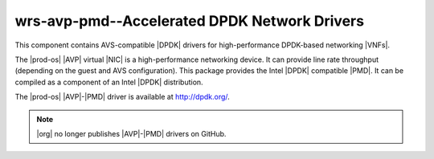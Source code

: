 
.. aca1426867398719
.. _wrs-avp-pmd-accelerated-dpdk-network-drivers:

=============================================
wrs-avp-pmd--Accelerated DPDK Network Drivers
=============================================

This component contains AVS-compatible |DPDK| drivers for high-performance
DPDK-based networking |VNFs|.

The |prod-os| |AVP| virtual |NIC| is a high-performance networking device.
It can provide line rate throughput \(depending on the guest and AVS
configuration\). This package provides the Intel |DPDK| compatible |PMD|. It
can be compiled as a component of an Intel |DPDK| distribution.

The |prod-os| |AVP|-|PMD| driver is available at `http://dpdk.org/
<http://dpdk.org/>`__.

.. note::
    |org| no longer publishes |AVP|-|PMD| drivers on GitHub.

